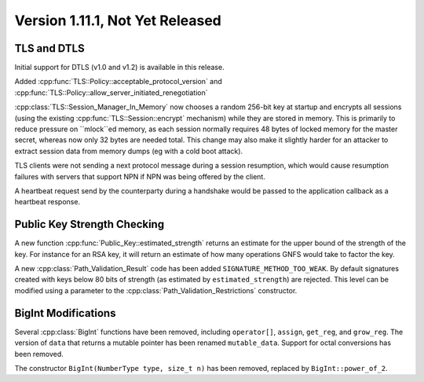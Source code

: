 Version 1.11.1, Not Yet Released
^^^^^^^^^^^^^^^^^^^^^^^^^^^^^^^^^

TLS and DTLS
""""""""""""""""""""""""""""""""""""""""

Initial support for DTLS (v1.0 and v1.2) is available in this
release.

Added :cpp:func:`TLS::Policy::acceptable_protocol_version`
and :cpp:func:`TLS::Policy::allow_server_initiated_renegotiation`

:cpp:class:`TLS::Session_Manager_In_Memory` now chooses a random
256-bit key at startup and encrypts all sessions (using the existing
:cpp:func:`TLS::Session::encrypt` mechanism) while they are stored in
memory. This is primarily to reduce pressure on ``mlock``ed memory, as
each session normally requires 48 bytes of locked memory for the
master secret, whereas now only 32 bytes are needed total. This change
may also make it slightly harder for an attacker to extract session
data from memory dumps (eg with a cold boot attack).

TLS clients were not sending a next protocol message during a session
resumption, which would cause resumption failures with servers that
support NPN if NPN was being offered by the client.

A heartbeat request send by the counterparty during a handshake would
be passed to the application callback as a heartbeat response.

Public Key Strength Checking
""""""""""""""""""""""""""""""""""""""""

A new function :cpp:func:`Public_Key::estimated_strength` returns
an estimate for the upper bound of the strength of the key. For
instance for an RSA key, it will return an estimate of how many
operations GNFS would take to factor the key.

A new :cpp:class:`Path_Validation_Result` code has been added
``SIGNATURE_METHOD_TOO_WEAK``. By default signatures created with keys
below 80 bits of strength (as estimated by ``estimated_strength``) are
rejected. This level can be modified using a parameter to the
:cpp:class:`Path_Validation_Restrictions` constructor.


BigInt Modifications
""""""""""""""""""""""""""""""""""""""""

Several :cpp:class:`BigInt` functions have been removed, including
``operator[]``, ``assign``, ``get_reg``, and ``grow_reg``. The version
of ``data`` that returns a mutable pointer has been renamed
``mutable_data``.  Support for octal conversions has been removed.

The constructor ``BigInt(NumberType type, size_t n)`` has been
removed, replaced by ``BigInt::power_of_2``.
